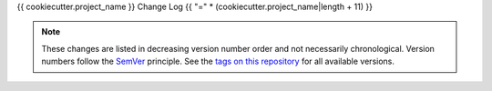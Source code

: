 {{ cookiecutter.project_name }} Change Log
{{ "=" * (cookiecutter.project_name|length + 11) }}

.. note::
  These changes are listed in decreasing version number order and not necessarily chronological.
  Version numbers follow the `SemVer <https://semver.org/>`__ principle.
  See the `tags on this repository <https://github.com/{{cookiecutter.github_username}}/{{ cookiecutter.project_lower_case}}/tags>`__ for all available versions.


.. towncrier release notes start
